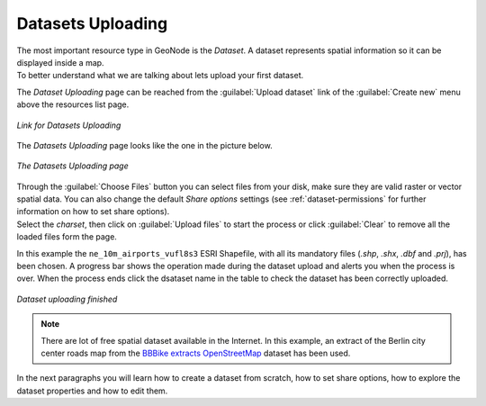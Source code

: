 .. _uploading-datasets:

Datasets Uploading
================

| The most important resource type in GeoNode is the *Dataset*. A dataset represents spatial information so it can be displayed inside a map.
| To better understand what we are talking about lets upload your first dataset.

The *Dataset Uploading* page can be reached from the :guilabel:`Upload dataset` link of the :guilabel:`Create new` menu above the resources list page.

.. figure:: img/upload_dataset_link.png
     :align: center

     *Link for Datasets Uploading*

The *Datasets Uploading* page looks like the one in the picture below.

.. figure:: img/dataset_upload_process.png
     :align: center

     *The Datasets Uploading page*


| Through the :guilabel:`Choose Files` button you can select files from your disk, make sure they are valid raster or vector spatial data. You can also change the default *Share options* settings (see :ref:`dataset-permissions` for further information on how to set share options).
| Select the *charset*, then click on :guilabel:`Upload files` to start the process or click :guilabel:`Clear` to remove all the loaded files form the page.

In this example the ``ne_10m_airports_vufl8s3`` ESRI Shapefile, with all its mandatory files (`.shp`, `.shx`, `.dbf` and `.prj`), has been chosen.
A progress bar shows the operation made during the dataset upload and alerts you when the process is over.
When the process ends click the dsataset name in the table to check the dataset has been correctly uploaded.

.. figure:: img/dataset_upload_confirm.png
     :align: center

     *Dataset uploading finished*

.. note:: There are lot of free spatial dataset available in the Internet. In this example, an extract of the Berlin city center roads map from the `BBBike extracts OpenStreetMap <https://extract.bbbike.org>`_ dataset has been used.

In the next paragraphs you will learn how to create a dataset from scratch, how to set share options, how to explore the dataset properties and how to edit them.
